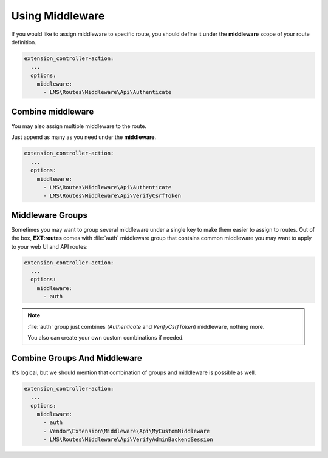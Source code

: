 .. ==================================================
.. FOR YOUR INFORMATION
.. --------------------------------------------------
.. -*- coding: utf-8 -*- with BOM.

.. _common_use:

===================================
Using Middleware
===================================

If you would like to assign middleware to specific route,
you should define it under the **middleware** scope of your route definition.

.. code-block:: yaml

   extension_controller-action:
     ...
     options:
       middleware:
         - LMS\Routes\Middleware\Api\Authenticate


Combine middleware
====================

You may also assign multiple middleware to the route.

Just append as many as you need under the **middleware**.

.. code-block:: yaml

   extension_controller-action:
     ...
     options:
       middleware:
         - LMS\Routes\Middleware\Api\Authenticate
         - LMS\Routes\Middleware\Api\VerifyCsrfToken


Middleware Groups
==================

Sometimes you may want to group several middleware under a single key to make them easier to assign to routes.
Out of the box, **EXT:routes** comes with :file:`auth` middleware group that contains common middleware you may want to apply to your web UI and API routes:

.. code-block:: yaml

   extension_controller-action:
     ...
     options:
       middleware:
         - auth

.. note::

   :file:`auth` group just combines (*Authenticate* and *VerifyCsrfToken*) middleware, nothing more.

   You also can create your own custom combinations if needed.


Combine Groups And Middleware
==============================

It's logical, but we should mention that combination of groups and middleware is possible as well.

.. code-block:: yaml

   extension_controller-action:
     ...
     options:
       middleware:
         - auth
         - Vendor\Extension\Middleware\Api\MyCustomMiddleware
         - LMS\Routes\Middleware\Api\VerifyAdminBackendSession
